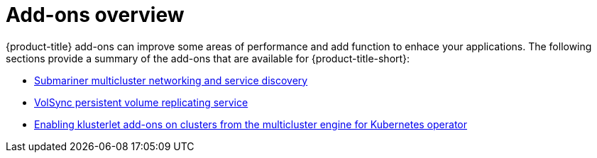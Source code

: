 [#add-ons-overview]
= Add-ons overview

{product-title} add-ons can improve some areas of performance and add function to enhace your applications. The following sections provide a summary of the add-ons that are available for {product-title-short}:

* xref:../add-ons/submariner/submariner.adoc#submariner[Submariner multicluster networking and service discovery]
* xref:../add-ons/volsync/volsync.adoc#volsync[VolSync persistent volume replicating service]
* xref:../add-ons/klusterlet_managed.adoc##add-ons-klusterlet[Enabling klusterlet add-ons on clusters from the multicluster engine for Kubernetes operator]

